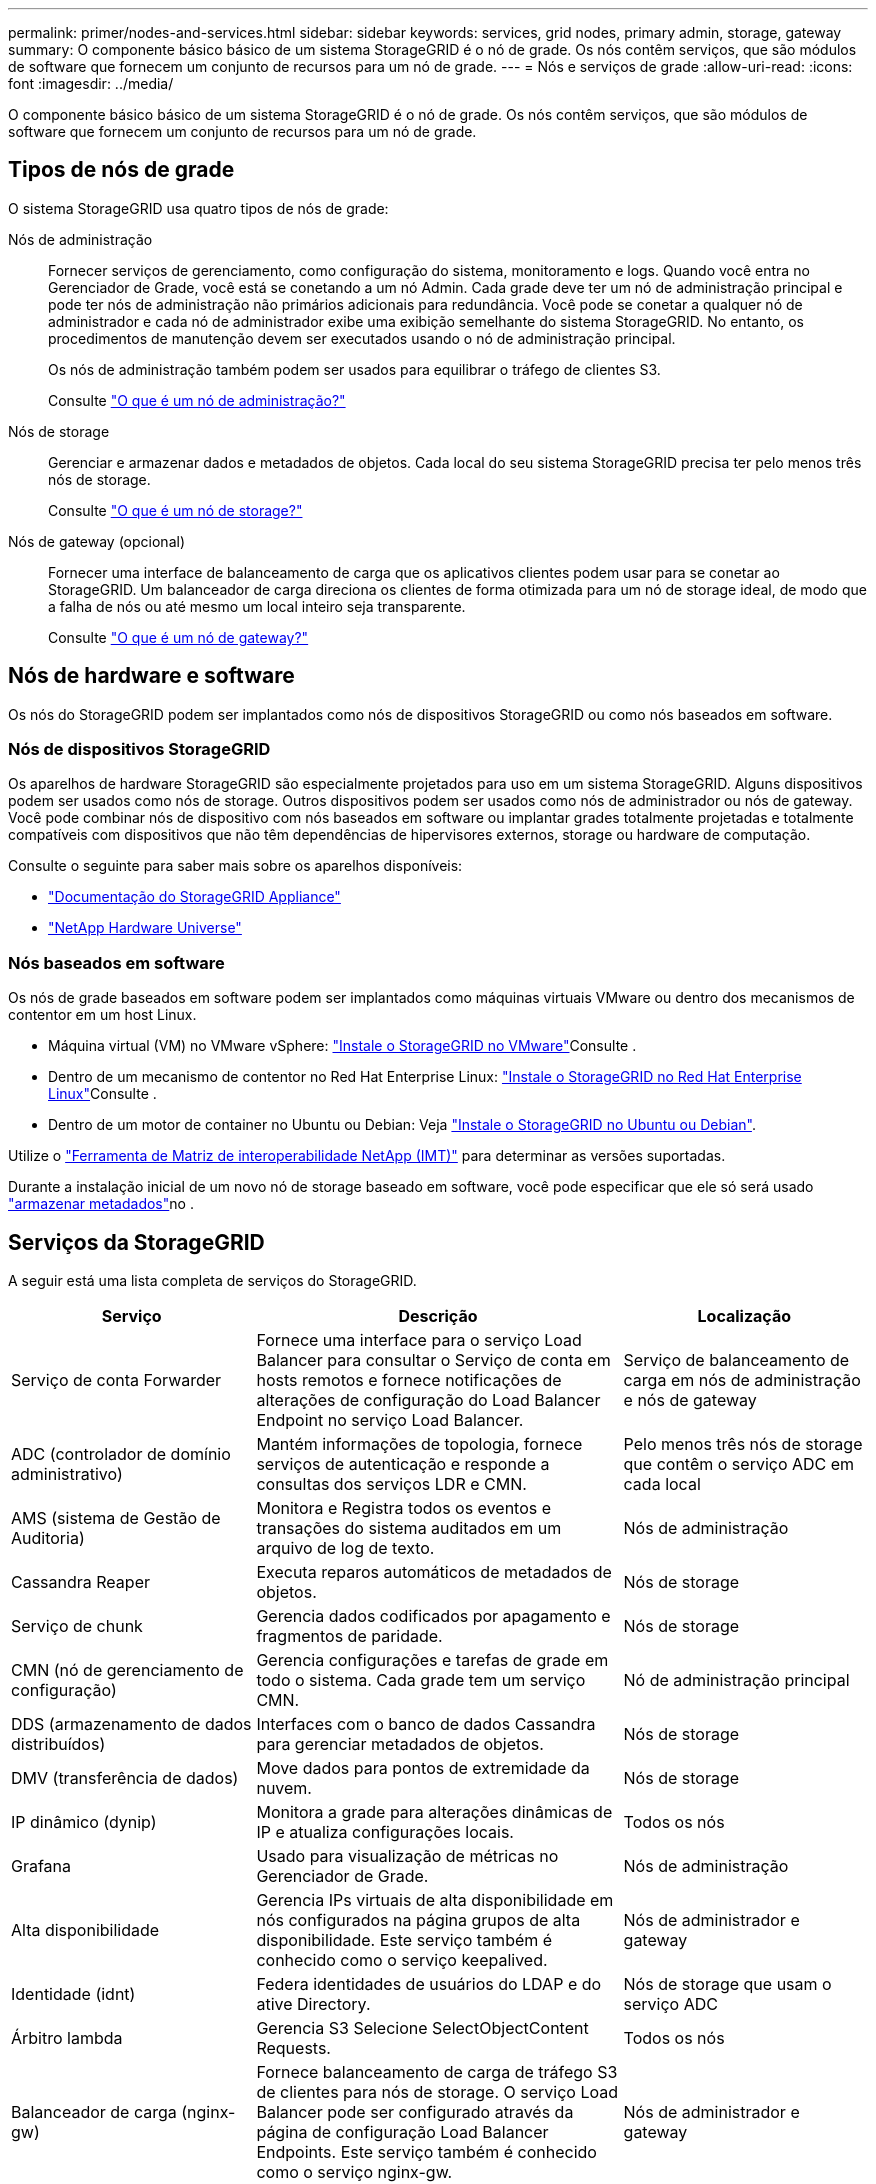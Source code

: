 ---
permalink: primer/nodes-and-services.html 
sidebar: sidebar 
keywords: services, grid nodes, primary admin, storage, gateway 
summary: O componente básico básico de um sistema StorageGRID é o nó de grade. Os nós contêm serviços, que são módulos de software que fornecem um conjunto de recursos para um nó de grade. 
---
= Nós e serviços de grade
:allow-uri-read: 
:icons: font
:imagesdir: ../media/


[role="lead"]
O componente básico básico de um sistema StorageGRID é o nó de grade. Os nós contêm serviços, que são módulos de software que fornecem um conjunto de recursos para um nó de grade.



== Tipos de nós de grade

O sistema StorageGRID usa quatro tipos de nós de grade:

Nós de administração:: Fornecer serviços de gerenciamento, como configuração do sistema, monitoramento e logs. Quando você entra no Gerenciador de Grade, você está se conetando a um nó Admin. Cada grade deve ter um nó de administração principal e pode ter nós de administração não primários adicionais para redundância. Você pode se conetar a qualquer nó de administrador e cada nó de administrador exibe uma exibição semelhante do sistema StorageGRID. No entanto, os procedimentos de manutenção devem ser executados usando o nó de administração principal.
+
--
Os nós de administração também podem ser usados para equilibrar o tráfego de clientes S3.

Consulte link:what-admin-node-is.html["O que é um nó de administração?"]

--
Nós de storage:: Gerenciar e armazenar dados e metadados de objetos. Cada local do seu sistema StorageGRID precisa ter pelo menos três nós de storage.
+
--
Consulte link:what-storage-node-is.html["O que é um nó de storage?"]

--
Nós de gateway (opcional):: Fornecer uma interface de balanceamento de carga que os aplicativos clientes podem usar para se conetar ao StorageGRID. Um balanceador de carga direciona os clientes de forma otimizada para um nó de storage ideal, de modo que a falha de nós ou até mesmo um local inteiro seja transparente.
+
--
Consulte link:what-gateway-node-is.html["O que é um nó de gateway?"]

--




== Nós de hardware e software

Os nós do StorageGRID podem ser implantados como nós de dispositivos StorageGRID ou como nós baseados em software.



=== Nós de dispositivos StorageGRID

Os aparelhos de hardware StorageGRID são especialmente projetados para uso em um sistema StorageGRID. Alguns dispositivos podem ser usados como nós de storage. Outros dispositivos podem ser usados como nós de administrador ou nós de gateway. Você pode combinar nós de dispositivo com nós baseados em software ou implantar grades totalmente projetadas e totalmente compatíveis com dispositivos que não têm dependências de hipervisores externos, storage ou hardware de computação.

Consulte o seguinte para saber mais sobre os aparelhos disponíveis:

* https://docs.netapp.com/us-en/storagegrid-appliances/["Documentação do StorageGRID Appliance"^]
* https://hwu.netapp.com["NetApp Hardware Universe"^]




=== Nós baseados em software

Os nós de grade baseados em software podem ser implantados como máquinas virtuais VMware ou dentro dos mecanismos de contentor em um host Linux.

* Máquina virtual (VM) no VMware vSphere: link:../vmware/index.html["Instale o StorageGRID no VMware"]Consulte .
* Dentro de um mecanismo de contentor no Red Hat Enterprise Linux: link:../rhel/index.html["Instale o StorageGRID no Red Hat Enterprise Linux"]Consulte .
* Dentro de um motor de container no Ubuntu ou Debian: Veja link:../ubuntu/index.html["Instale o StorageGRID no Ubuntu ou Debian"].


Utilize o https://imt.netapp.com/matrix/#welcome["Ferramenta de Matriz de interoperabilidade NetApp (IMT)"^] para determinar as versões suportadas.

Durante a instalação inicial de um novo nó de storage baseado em software, você pode especificar que ele só será usado link:../primer/what-storage-node-is.html#types-of-storage-nodes["armazenar metadados"]no .



== Serviços da StorageGRID

A seguir está uma lista completa de serviços do StorageGRID.

[cols="2a,3a,2a"]
|===
| Serviço | Descrição | Localização 


 a| 
Serviço de conta Forwarder
 a| 
Fornece uma interface para o serviço Load Balancer para consultar o Serviço de conta em hosts remotos e fornece notificações de alterações de configuração do Load Balancer Endpoint no serviço Load Balancer.
 a| 
Serviço de balanceamento de carga em nós de administração e nós de gateway



 a| 
ADC (controlador de domínio administrativo)
 a| 
Mantém informações de topologia, fornece serviços de autenticação e responde a consultas dos serviços LDR e CMN.
 a| 
Pelo menos três nós de storage que contêm o serviço ADC em cada local



 a| 
AMS (sistema de Gestão de Auditoria)
 a| 
Monitora e Registra todos os eventos e transações do sistema auditados em um arquivo de log de texto.
 a| 
Nós de administração



 a| 
Cassandra Reaper
 a| 
Executa reparos automáticos de metadados de objetos.
 a| 
Nós de storage



 a| 
Serviço de chunk
 a| 
Gerencia dados codificados por apagamento e fragmentos de paridade.
 a| 
Nós de storage



 a| 
CMN (nó de gerenciamento de configuração)
 a| 
Gerencia configurações e tarefas de grade em todo o sistema. Cada grade tem um serviço CMN.
 a| 
Nó de administração principal



 a| 
DDS (armazenamento de dados distribuídos)
 a| 
Interfaces com o banco de dados Cassandra para gerenciar metadados de objetos.
 a| 
Nós de storage



 a| 
DMV (transferência de dados)
 a| 
Move dados para pontos de extremidade da nuvem.
 a| 
Nós de storage



 a| 
IP dinâmico (dynip)
 a| 
Monitora a grade para alterações dinâmicas de IP e atualiza configurações locais.
 a| 
Todos os nós



 a| 
Grafana
 a| 
Usado para visualização de métricas no Gerenciador de Grade.
 a| 
Nós de administração



 a| 
Alta disponibilidade
 a| 
Gerencia IPs virtuais de alta disponibilidade em nós configurados na página grupos de alta disponibilidade. Este serviço também é conhecido como o serviço keepalived.
 a| 
Nós de administrador e gateway



 a| 
Identidade (idnt)
 a| 
Federa identidades de usuários do LDAP e do ative Directory.
 a| 
Nós de storage que usam o serviço ADC



 a| 
Árbitro lambda
 a| 
Gerencia S3 Selecione SelectObjectContent Requests.
 a| 
Todos os nós



 a| 
Balanceador de carga (nginx-gw)
 a| 
Fornece balanceamento de carga de tráfego S3 de clientes para nós de storage. O serviço Load Balancer pode ser configurado através da página de configuração Load Balancer Endpoints. Este serviço também é conhecido como o serviço nginx-gw.
 a| 
Nós de administrador e gateway



 a| 
LDR (router de distribuição local)
 a| 
Gerencia o armazenamento e a transferência de conteúdo dentro da grade.
 a| 
Nós de storage



 a| 
MISCd Information Service Control Daemon
 a| 
Fornece uma interface para consultar e gerenciar serviços em outros nós e para gerenciar configurações ambientais no nó, como consultar o estado dos serviços em execução em outros nós.
 a| 
Todos os nós



 a| 
nginx
 a| 
Atua como um mecanismo de autenticação e comunicação segura para vários serviços de grade (como Prometheus e Dynamic IP) para poder falar com serviços em outros nós através de APIs HTTPS.
 a| 
Todos os nós



 a| 
nginx-gw
 a| 
Alimenta o serviço Load Balancer.
 a| 
Nós de administrador e gateway



 a| 
NMS (sistema de gerenciamento de rede)
 a| 
Alimenta as opções de monitoramento, relatórios e configuração que são exibidas pelo Gerenciador de Grade.
 a| 
Nós de administração



 a| 
Persistência
 a| 
Gerencia arquivos no disco raiz que precisam persistir ao longo de uma reinicialização.
 a| 
Todos os nós



 a| 
Prometheus
 a| 
Coleta métricas de séries temporais de serviços em todos os nós.
 a| 
Nós de administração



 a| 
RSM (máquina de estado replicado)
 a| 
Garante que as solicitações de serviço da plataforma sejam enviadas para seus respetivos endpoints.
 a| 
Nós de storage que usam o serviço ADC



 a| 
SSM (Monitor de status do servidor)
 a| 
Monitora as condições de hardware e os relatórios para o serviço NMS.
 a| 
Uma instância está presente em cada nó de grade



 a| 
Trace Collector
 a| 
Executa a coleta de rastreamento para coletar informações para uso pelo suporte técnico. O serviço de coletor de rastreamento usa software Jaeger de código aberto.
 a| 
Nós de administração

|===